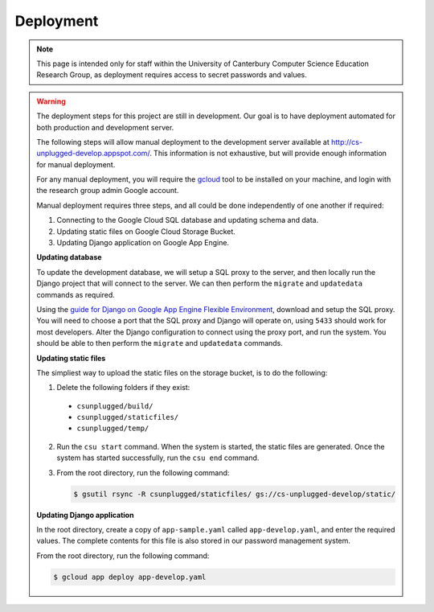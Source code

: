 Deployment
##############################################################################

.. note::

  This page is intended only for staff within the University of Canterbury
  Computer Science Education Research Group, as deployment requires access
  to secret passwords and values.

.. warning::

  The deployment steps for this project are still in development.
  Our goal is to have deployment automated for both production and development
  server.

  The following steps will allow manual deployment to the development server
  available at http://cs-unplugged-develop.appspot.com/.
  This information is not exhaustive, but will provide enough information for
  manual deployment.

  For any manual deployment, you will require the `gcloud`_ tool to be
  installed on your machine, and login with the research group admin Google
  account.

  Manual deployment requires three steps, and all could be done independently
  of one another if required:

  1. Connecting to the Google Cloud SQL database and updating schema and data.
  2. Updating static files on Google Cloud Storage Bucket.
  3. Updating Django application on Google App Engine.

  **Updating database**

  To update the development database, we will setup a SQL proxy to the server,
  and then locally run the Django project that will connect to the server.
  We can then perform the ``migrate`` and ``updatedata`` commands as required.

  Using the `guide for Django on Google App Engine Flexible Environment`_,
  download and setup the SQL proxy.
  You will need to choose a port that the SQL proxy and Django will operate on,
  using ``5433`` should work for most developers.
  Alter the Django configuration to connect using the proxy port, and run the
  system.
  You should be able to then perform the ``migrate`` and ``updatedata``
  commands.

  **Updating static files**

  The simpliest way to upload the static files on the storage bucket, is to
  do the following:

  1.  Delete the following folders if they exist:

    - ``csunplugged/build/``
    - ``csunplugged/staticfiles/``
    - ``csunplugged/temp/``

  2. Run the ``csu start`` command.
     When the system is started, the static files are generated.
     Once the system has started successfully, run the ``csu end`` command.

  3. From the root directory, run the following command:

     .. code-block:: bash

       $ gsutil rsync -R csunplugged/staticfiles/ gs://cs-unplugged-develop/static/

  **Updating Django application**

  In the root directory, create a copy of ``app-sample.yaml`` called
  ``app-develop.yaml``, and enter the required values.
  The complete contents for this file is also stored in our password management
  system.

  From the root directory, run the following command:

  .. code-block:: bash

    $ gcloud app deploy app-develop.yaml

.. _gcloud: https://cloud.google.com/sdk/gcloud/
.. _guide for Django on Google App Engine Flexible Environment: https://cloud.google.com/python/django/flexible-environment
